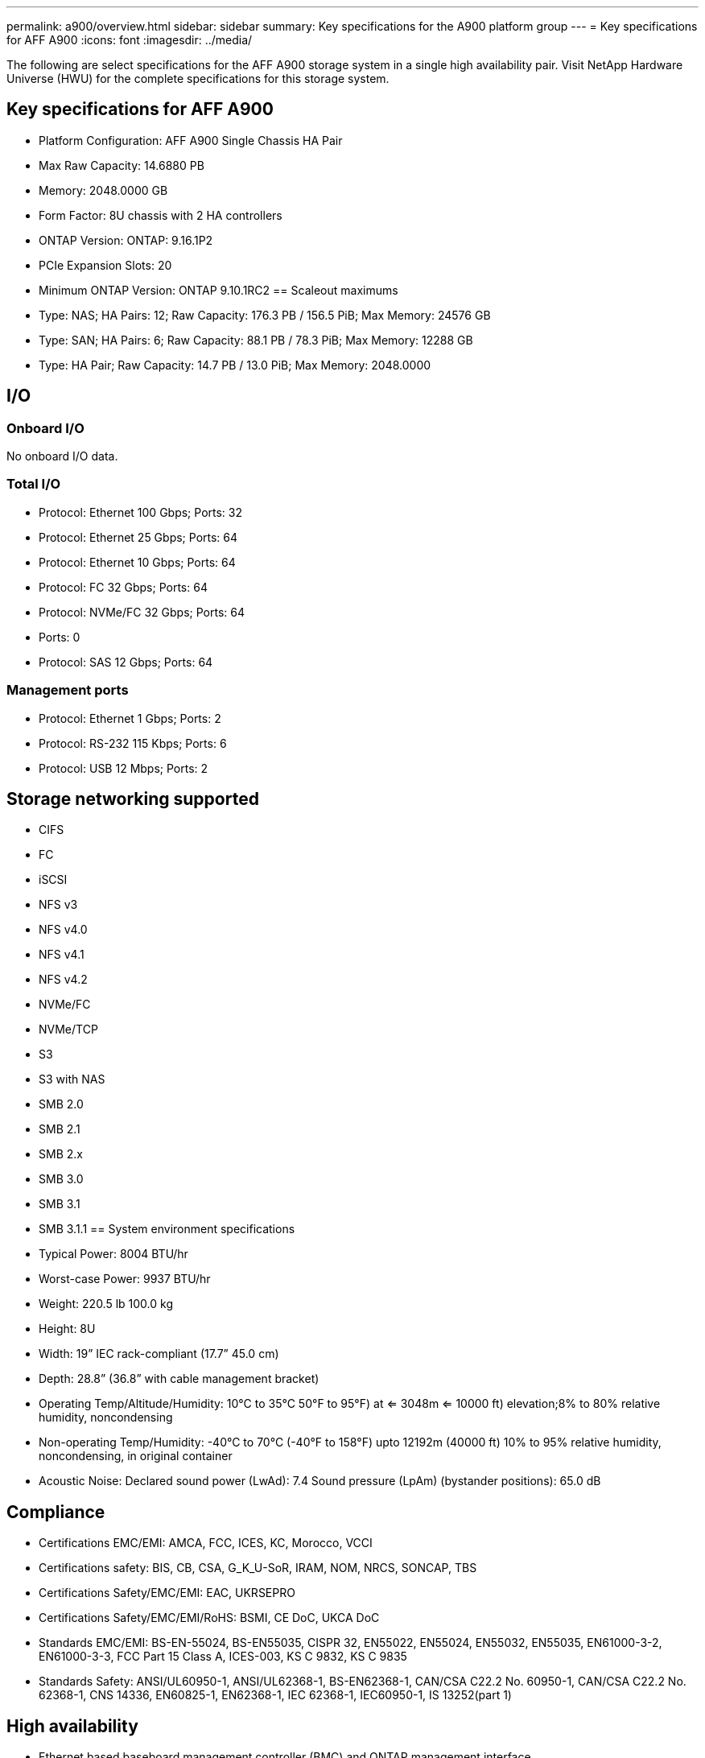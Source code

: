 ---
permalink: a900/overview.html
sidebar: sidebar
summary: Key specifications for the A900 platform group
---
= Key specifications for AFF A900
:icons: font
:imagesdir: ../media/

[.lead]
The following are select specifications for the AFF A900 storage system in a single high availability pair. Visit NetApp Hardware Universe (HWU) for the complete specifications for this storage system.

== Key specifications for AFF A900

* Platform Configuration: AFF A900 Single Chassis HA Pair
* Max Raw Capacity: 14.6880 PB
* Memory: 2048.0000 GB
* Form Factor: 8U chassis with 2 HA controllers 
* ONTAP Version: ONTAP: 9.16.1P2
* PCIe Expansion Slots: 20
* Minimum ONTAP Version: ONTAP 9.10.1RC2
== Scaleout maximums
* Type: NAS; HA Pairs: 12; Raw Capacity: 176.3 PB / 156.5 PiB; Max Memory: 24576 GB
* Type: SAN; HA Pairs: 6; Raw Capacity: 88.1 PB / 78.3 PiB; Max Memory: 12288 GB
* Type: HA Pair; Raw Capacity: 14.7 PB / 13.0 PiB; Max Memory: 2048.0000

== I/O

=== Onboard I/O
No onboard I/O data.

=== Total I/O
* Protocol: Ethernet 100 Gbps; Ports: 32
* Protocol: Ethernet 25 Gbps; Ports: 64
* Protocol: Ethernet 10 Gbps; Ports: 64
* Protocol: FC 32 Gbps; Ports: 64
* Protocol: NVMe/FC  32 Gbps; Ports: 64
* Ports: 0
* Protocol: SAS 12 Gbps; Ports: 64

=== Management ports
* Protocol: Ethernet 1 Gbps; Ports: 2
* Protocol: RS-232 115 Kbps; Ports: 6
* Protocol: USB 12 Mbps; Ports: 2

== Storage networking supported
* CIFS
* FC
* iSCSI
* NFS v3
* NFS v4.0
* NFS v4.1
* NFS v4.2
* NVMe/FC 
* NVMe/TCP
* S3
* S3 with NAS
* SMB 2.0
* SMB 2.1
* SMB 2.x
* SMB 3.0
* SMB 3.1
* SMB 3.1.1
== System environment specifications
* Typical Power: 8004 BTU/hr
* Worst-case Power: 9937 BTU/hr
* Weight: 220.5 lb
100.0 kg
* Height: 8U
* Width: 19” IEC rack-compliant (17.7” 45.0 cm)
* Depth: 28.8”
(36.8” with cable management bracket)
* Operating Temp/Altitude/Humidity: 10°C to 35°C
50°F to 
95°F) at
<= 3048m
<= 10000 ft) elevation;8% to 80%
relative humidity, noncondensing
* Non-operating Temp/Humidity: -40°C to 70°C (-40°F to 158°F) upto 12192m (40000 ft)
10% to 95%  relative humidity, noncondensing, in original container
* Acoustic Noise: Declared sound power (LwAd): 7.4
Sound pressure (LpAm) (bystander positions): 65.0 dB

== Compliance
* Certifications EMC/EMI: AMCA,
FCC,
ICES,
KC,
Morocco,
VCCI
* Certifications safety: BIS,
CB,
CSA,
G_K_U-SoR,
IRAM,
NOM,
NRCS,
SONCAP,
TBS
* Certifications Safety/EMC/EMI: EAC,
UKRSEPRO
* Certifications Safety/EMC/EMI/RoHS: BSMI,
CE DoC,
UKCA DoC
* Standards EMC/EMI: BS-EN-55024,
BS-EN55035,
CISPR 32,
EN55022,
EN55024,
EN55032,
EN55035,
EN61000-3-2,
EN61000-3-3,
FCC Part 15 Class A,
ICES-003,
KS C 9832,
KS C 9835
* Standards Safety: ANSI/UL60950-1,
ANSI/UL62368-1,
BS-EN62368-1,
CAN/CSA C22.2 No. 60950-1,
CAN/CSA C22.2 No. 62368-1,
CNS 14336,
EN60825-1,
EN62368-1,
IEC 62368-1,
IEC60950-1,
IS 13252(part 1)

== High availability
* Ethernet based baseboard management controller (BMC) and ONTAP management interface
* Redundant hot-swappable controllers
* Redundant hot-swappable power supplies
* SAS in-band management over SAS connections
